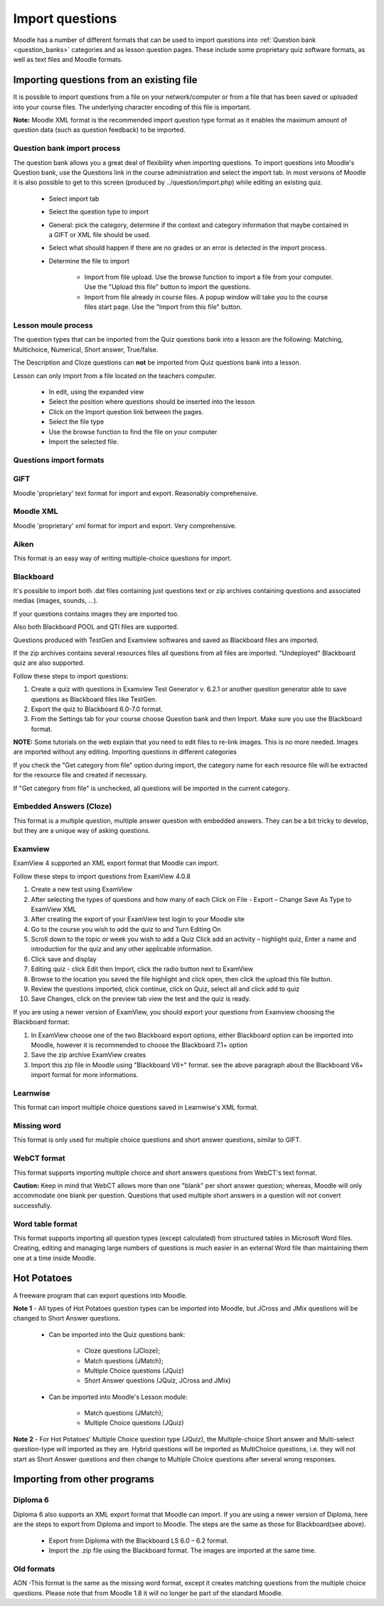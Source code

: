 .. _import_questions:

Import questions
=================
Moodle has a number of different formats that can be used to import questions into :ref:`Question bank <question_banks>` categories and as lesson question pages. These include some proprietary quiz software formats, as well as text files and Moodle formats.

Importing questions from an existing file
-------------------------------------------
It is possible to import questions from a file on your network/computer or from a file that has been saved or uploaded into your course files. The underlying character encoding of this file is important.

**Note:** Moodle XML format is the recommended import question type format as it enables the maximum amount of question data (such as question feedback) to be imported. 

Question bank import process
^^^^^^^^^^^^^^^^^^^^^^^^^^^^^^
The question bank allows you a great deal of flexibility when importing questions. To import questions into Moodle's Question bank, use the Questions link in the course administration and select the import tab. In most versions of Moodle it is also possible to get to this screen (produced by ../question/import.php) while editing an existing quiz. 

  * Select import tab
  * Select the question type to import
  * General: pick the category, determine if the context and category information that maybe contained in a GIFT or XML file should be used.
  * Select what should happen if there are no grades or an error is detected in the import process.
  * Determine the file to import
  
      * Import from file upload. Use the browse function to import a file from your computer. Use the "Upload this file" button to import the questions.
      * Import from file already in course files. A popup window will take you to the course files start page. Use the "Import from this file" button. 

Lesson moule process
^^^^^^^^^^^^^^^^^^^^^
The question types that can be imported from the Quiz questions bank into a lesson are the following: Matching, Multichoice, Numerical, Short answer, True/false.

The Description and Cloze questions can **not** be imported from Quiz questions bank into a lesson.

Lesson can only import from a file located on the teachers computer.

  * In edit, using the expanded view
  * Select the position where questions should be inserted into the lesson
  * Click on the Import question link between the pages.
  * Select the file type
  * Use the browse function to find the file on your computer
  * Import the selected file. 

Questions import formats
^^^^^^^^^^^^^^^^^^^^^^^^^

GIFT
^^^^^
Moodle 'proprietary' text format for import and export. Reasonably comprehensive. 

Moodle XML
^^^^^^^^^^^
Moodle 'proprietary' xml format for import and export. Very comprehensive. 

Aiken
^^^^^^
This format is an easy way of writing multiple-choice questions for import. 

Blackboard
^^^^^^^^^^^
It's possible to import both .dat files containing just questions text or zip archives containing questions and associated medias (images, sounds, ...).

If your questions contains images they are imported too.

Also both Blackboard POOL and QTI files are supported.

Questions produced with TestGen and Examview softwares and saved as Blackboard files are imported.

If the zip archives contains several resources files all questions from all files are imported. "Undeployed" Blackboard quiz are also supported.

Follow these steps to import questions:

1. Create a quiz with questions in Examview Test Generator v. 6.2.1 or another question generator able to save questions as Blackboard files like TestGen.

2. Export the quiz to Blackboard 6.0-7.0 format.

3. From the Settings tab for your course choose Question bank and then Import. Make sure you use the Blackboard format.

**NOTE:** Some tutorials on the web explain that you need to edit files to re-link images. This is no more needed. Images are imported without any editing.
Importing questions in different categories

If you check the "Get category from file" option during import, the category name for each resource file will be extracted for the resource file and created if necessary.

If "Get category from file" is unchecked, all questions will be imported in the current category.

Embedded Answers (Cloze)
^^^^^^^^^^^^^^^^^^^^^^^^^
This format is a multiple question, multiple answer question with embedded answers. They can be a bit tricky to develop, but they are a unique way of asking questions. 

Examview
^^^^^^^^^
ExamView 4 supported an XML export format that Moodle can import.

Follow these steps to import questions from ExamView 4.0.8

1. Create a new test using ExamView

2. After selecting the types of questions and how many of each Click on File - Export – Change Save As Type to ExamView XML

3. After creating the export of your ExamView test login to your Moodle site

4. Go to the course you wish to add the quiz to and Turn Editing On

5. Scroll down to the topic or week you wish to add a Quiz Click add an activity – highlight quiz, Enter a name and introduction for the quiz and any other applicable information.

6. Click save and display

7. Editing quiz - click Edit then Import, click the radio button next to ExamView

8. Browse to the location you saved the file highlight and click open, then click the upload this file button.

9. Review the questions imported, click continue, click on Quiz, select all and click add to quiz

10. Save Changes, click on the preview tab view the test and the quiz is ready.

If you are using a newer version of ExamView, you should export your questions from Examview choosing the Blackboard format:

1. In ExamView choose one of the two Blackboard export options, either Blackboard option can be imported into Moodle, however it is recommended to choose the Blackboard 7.1+ option

2. Save the zip archive ExamView creates

3. Import this zip file in Moodle using "Blackboard V6+" format. see the above paragraph about the Blackboard V6+ import format for more informations. 


Learnwise
^^^^^^^^^^
This format can import multiple choice questions saved in Learnwise's XML format.

Missing word
^^^^^^^^^^^^^
This format is only used for multiple choice questions and short answer questions, similar to GIFT.

WebCT format
^^^^^^^^^^^^^
This format supports importing multiple choice and short answers questions from WebCT's text format.

**Caution:** Keep in mind that WebCT allows more than one "blank" per short answer question; whereas, Moodle will only accommodate one blank per question. Questions that used multiple short answers in a question will not convert successfully.

Word table format
^^^^^^^^^^^^^^^^^^
This format supports importing all question types (except calculated) from structured tables in Microsoft Word files. Creating, editing and managing large numbers of questions is much easier in an external Word file than maintaining them one at a time inside Moodle. 


Hot Potatoes
-------------
A freeware program that can export questions into Moodle.

**Note 1** - All types of Hot Potatoes question types can be imported into Moodle, but JCross and JMix questions will be changed to Short Answer questions.

  * Can be imported into the Quiz questions bank:
      
      * Cloze questions (JCloze);
      * Match questions (JMatch);
      * Multiple Choice questions (JQuiz)
      * Short Answer questions (JQuiz, JCross and JMix) 

  * Can be imported into Moodle's Lesson module:
     
      * Match questions (JMatch);
      * Multiple Choice questions (JQuiz) 

**Note 2** - For Hot Potatoes' Multiple Choice question type (JQuiz), the Multiple-choice Short answer and Multi-select question-type will imported as they are. Hybrid questions will be imported as MultiChoice questions, i.e. they will not start as Short Answer questions and then change to Multiple Choice questions after several wrong responses. 

Importing from other programs
------------------------------

Diploma 6
^^^^^^^^^^
Diploma 6 also supports an XML export format that Moodle can import. If you are using a newer version of Diploma, here are the steps to export from Diploma and import to Moodle. The steps are the same as those for Blackboard(see above).

  * Export from Diploma with the Blackboard LS 6.0 – 6.2 format.
  * Import the .zip file using the Blackboard format. The images are imported at the same time. 

Old formats
^^^^^^^^^^^^
AON -This format is the same as the missing word format, except it creates matching questions from the multiple choice questions. Please note that from Moodle 1.8 it will no longer be part of the standard Moodle. 






